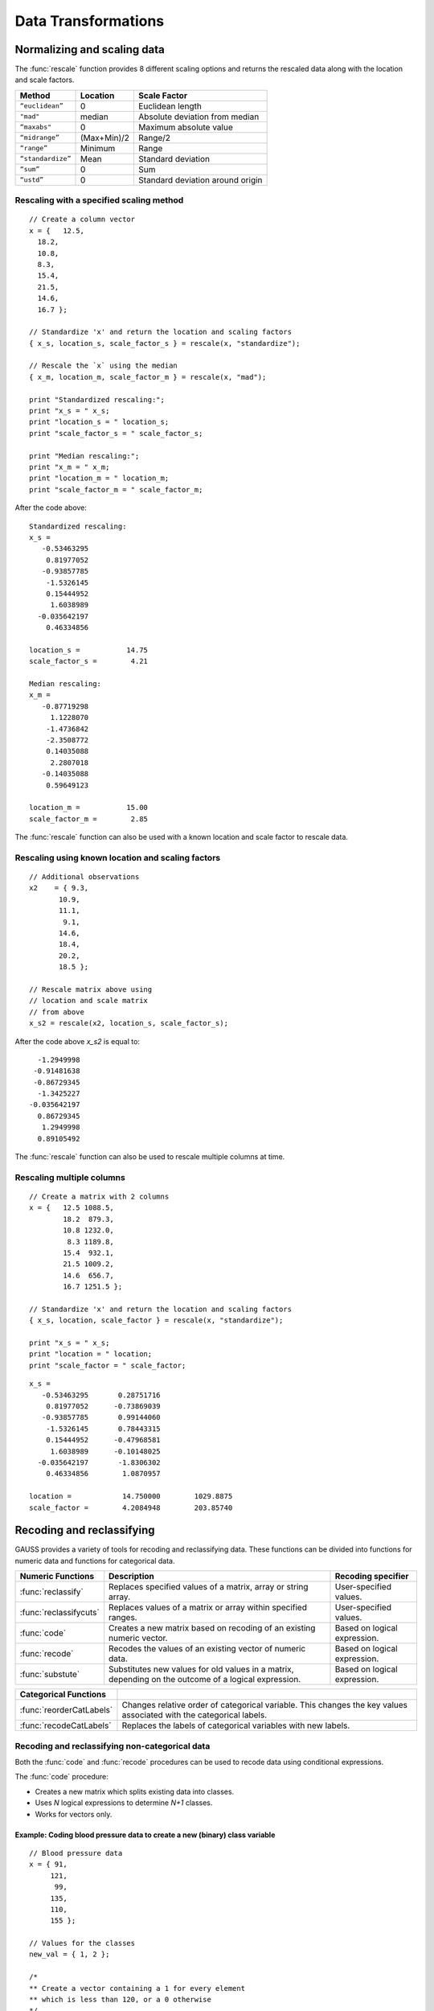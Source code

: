 Data Transformations
=============================

Normalizing and scaling data
------------------------------
The :func:`rescale` function provides 8 different scaling options and returns the rescaled data along with the location and scale factors.

+--------------------+----------------------------+----------------------------------------------+
| Method             | Location                   | Scale Factor                                 |
+====================+============================+==============================================+
| ``“euclidean”``    | 0                          |  Euclidean length                            |
+--------------------+----------------------------+----------------------------------------------+
| ``"mad"``          | median                     |  Absolute deviation from median              |
+--------------------+----------------------------+----------------------------------------------+
| ``“maxabs"``       | 0                          |  Maximum absolute value                      |
+--------------------+----------------------------+----------------------------------------------+
| ``“midrange”``     | (Max+Min)/2                | Range/2                                      |
+--------------------+----------------------------+----------------------------------------------+
| ``“range”``        | Minimum                    |  Range                                       |
+--------------------+----------------------------+----------------------------------------------+
| ``“standardize”``  | Mean                       |  Standard deviation                          |
+--------------------+----------------------------+----------------------------------------------+
| ``“sum”``          | 0                          |  Sum                                         |
+--------------------+----------------------------+----------------------------------------------+
| ``“ustd”``         | 0                          |  Standard deviation around origin            |
+--------------------+----------------------------+----------------------------------------------+

Rescaling with a specified scaling method
+++++++++++++++++++++++++++++++++++++++++++

::

  // Create a column vector
  x = {   12.5,
    18.2,
    10.8,
    8.3,
    15.4,
    21.5,
    14.6,
    16.7 };

  // Standardize 'x' and return the location and scaling factors
  { x_s, location_s, scale_factor_s } = rescale(x, "standardize");

  // Rescale the `x` using the median
  { x_m, location_m, scale_factor_m } = rescale(x, "mad");

  print "Standardized rescaling:";
  print "x_s = " x_s;
  print "location_s = " location_s;
  print "scale_factor_s = " scale_factor_s;

  print "Median rescaling:";
  print "x_m = " x_m;
  print "location_m = " location_m;
  print "scale_factor_m = " scale_factor_m;

After the code above:

::

  Standardized rescaling:
  x_s =
     -0.53463295
      0.81977052
     -0.93857785
      -1.5326145
      0.15444952
       1.6038989
    -0.035642197
      0.46334856

  location_s =           14.75
  scale_factor_s =        4.21

  Median rescaling:
  x_m =
     -0.87719298
       1.1228070
      -1.4736842
      -2.3508772
      0.14035088
       2.2807018
     -0.14035088
      0.59649123

  location_m =           15.00
  scale_factor_m =        2.85

The :func:`rescale` function can also be used with a known location and scale factor to rescale data.

Rescaling using known location and scaling factors
++++++++++++++++++++++++++++++++++++++++++++++++++++

::

  // Additional observations
  x2    = { 9.3,
         10.9,
         11.1,
          9.1,
         14.6,
         18.4,
         20.2,
         18.5 };

  // Rescale matrix above using
  // location and scale matrix
  // from above
  x_s2 = rescale(x2, location_s, scale_factor_s);

After the code above *x_s2* is equal to:

::

      -1.2949998
     -0.91481638
     -0.86729345
      -1.3425227
    -0.035642197
      0.86729345
       1.2949998
      0.89105492

The :func:`rescale` function can also be used to rescale multiple columns at time.

Rescaling multiple columns
++++++++++++++++++++++++++++

::

  // Create a matrix with 2 columns
  x = {   12.5 1088.5,
          18.2  879.3,
          10.8 1232.0,
           8.3 1189.8,
          15.4  932.1,
          21.5 1009.2,
          14.6  656.7,
          16.7 1251.5 };

  // Standardize 'x' and return the location and scaling factors
  { x_s, location, scale_factor } = rescale(x, "standardize");

  print "x_s = " x_s;
  print "location = " location;
  print "scale_factor = " scale_factor;

::

  x_s =
     -0.53463295       0.28751716
      0.81977052      -0.73869039
     -0.93857785       0.99144060
      -1.5326145       0.78443315
      0.15444952      -0.47968581
       1.6038989      -0.10148025
    -0.035642197       -1.8306302
      0.46334856        1.0870957

  location =            14.750000        1029.8875
  scale_factor =        4.2084948        203.85740

Recoding and reclassifying
--------------------------------

GAUSS provides a variety of tools for recoding and reclassifying data. These functions can be divided into functions for numeric data and functions for categorical data.

+------------------------+----------------------------------------------------------------------------+------------------------------------------+
| Numeric Functions      | Description                                                                | Recoding specifier                       |
+========================+============================================================================+==========================================+
| :func:`reclassify`     | Replaces specified values of a matrix, array or string array.              |  User-specified values.                  |
+------------------------+----------------------------------------------------------------------------+------------------------------------------+
| :func:`reclassifycuts` | Replaces values of a matrix or array within specified ranges.              |  User-specified values.                  |
+------------------------+----------------------------------------------------------------------------+------------------------------------------+
| :func:`code`           | Creates a new matrix based on recoding of an existing numeric vector.      |  Based on logical expression.            |
+------------------------+----------------------------------------------------------------------------+------------------------------------------+
| :func:`recode`         | Recodes the values of an existing vector of numeric data.                  |  Based on logical expression.            |
+------------------------+----------------------------------------------------------------------------+------------------------------------------+
| :func:`substute`       | Substitutes new values for old values in a matrix, depending on the        |  Based on logical expression.            |
|                        | outcome of a logical expression.                                           |                                          |
+------------------------+----------------------------------------------------------------------------+------------------------------------------+

+-------------------------+--------------------------------------------------------------------------------+
| Categorical Functions   |                                                                                |
+=========================+================================================================================+
| :func:`reorderCatLabels`| Changes relative order of categorical variable. This changes the key values    |
|                         | associated with the categorical labels.                                        |
+-------------------------+--------------------------------------------------------------------------------+
| :func:`recodeCatLabels` | Replaces the labels of categorical variables with new labels.                  |
+-------------------------+--------------------------------------------------------------------------------+

Recoding and reclassifying non-categorical data
+++++++++++++++++++++++++++++++++++++++++++++++++
Both the :func:`code` and :func:`recode` procedures can be used to recode data using conditional expressions.

The :func:`code` procedure:

* Creates a new matrix which splits existing data into classes.
* Uses *N* logical expressions to determine *N+1* classes.
* Works for vectors only.

Example:  Coding blood pressure data to create a new (binary) class variable
^^^^^^^^^^^^^^^^^^^^^^^^^^^^^^^^^^^^^^^^^^^^^^^^^^^^^^^^^^^^^^^^^^^^^^^^^^^^

::

  // Blood pressure data
  x = { 91,
       121,
        99,
       135,
       110,
       155 };

  // Values for the classes
  new_val = { 1, 2 };

  /*
  ** Create a vector containing a 1 for every element
  ** which is less than 120, or a 0 otherwise
  */
  logical = x .<  120;

  /*
  ** Create a new vector which contains the class
  ** assignment for each element in 'x'
  */
  x_class = code(logical, new_val);

The code above generates a new vector *x_class* which splits the original data into two
classes based on whether x is less than 120.

::

  x = 91   logical =  1   x_class = 1
     121              0             2
      99              1             1
     135              0             2
     110              1             1
     155              0             2

Example:  Coding blood pressure data to create a new multi-class variable
^^^^^^^^^^^^^^^^^^^^^^^^^^^^^^^^^^^^^^^^^^^^^^^^^^^^^^^^^^^^^^^^^^^^^^^^^^

::

  // Blood pressure data
  x = { 91,
       121,
        99,
       135,
       110,
       155 };

  // Values for the classes
  new_val = { 1,
              2,
              3 };

  // Create a vector containing a 1 for every element
  // which is less than 100, or a 0 otherwise
  logical_1 = x .<= 100;

  // Create a vector containing a 1 for every element
  // which is between 100 and 120, or a 0 otherwise
  logical_2 = x .> 100 .and x .<=  120;

  // Form a 2 column logical vector using
  // horizontal concatenation
  logical = logical_1 ~ logical_2;

  // Create a new vector which contains the class
  // assignment for each element in 'x'
  x_class = code(logical, new_val);

Now *x_class* splits the original data into three classes based on whether *x* is less than or equal to 100, falls between 100 and 120, or is greater 120.

::

  x =  91    logical = 1 0     x_class = 1
      121              0 0               3
       99              1 0               1
      135              0 0               3
      110              0 1               2
      155              0 0               3

.. note:: The :func:`setColLabels` function can be used to specify *x_class* as a categorical variable and to assign labels to the classes.

Recoding values of an existing vector
+++++++++++++++++++++++++++++++++++++

The :func:`recode` procedure :

* Replaces specific values of an existing vector with new values.
* Uses a logical expression to determine where and how to replace values.
* Is valid for vectors.

Some notes to remember about :func:`recode`:

*  There should be no more than a single 1 in any row of logical expression matrix.
*  For any given row of a data matrix and logical expression matrix, if a column of the logical expression is 1, the corresponding replacement values with replace the original element of the data matrix.
*  If every column of logical expression matrix contains a 0, the original value of the data matrix will be unchanged.

Example: Recoding numeric values based on ranges
^^^^^^^^^^^^^^^^^^^^^^^^^^^^^^^^^^^^^^^^^^^^^^^^

::

  x = { 20,
      45,
      32,
      63,
      29 };

  // Create 4 column vectors with a 1 where the statement
  // evaluates as 'true'

  // Check if 20 < x <= 30
  e1 = (20 .lt x) .and (x .le 30);

  // Check if 30 < x <= 40
  e2 = (30 .lt x) .and (x .le 40);

  // Check if 40 < x <= 50
  e3 = (40 .lt x) .and (x .le 50);

  // Check if 50 < x <= 60
  e4 = (50 .lt x) .and (x .le 60);

  // Horizontally concatenate the column vectors into a 5x4
  // matrix
  logical = e1~e2~e3~e4;

  v = { 1.2,
        2.4,
        3.1,
        4.6 };

  // Replace elements of 'x' with elements from 'v' based upon
  // the 0's and 1's in 'e'
  x_new = recode(x, logical, v);

Note that in this example *x_new* is as follows:

::

            0   0   0   0
            0   0   1   0
  logical = 0   1   0   0
            0   0   0   0
            1   0   0   0

  // Since the third column of the second row of 'e' is equal
  // to 1, the second row of 'y' is set equal to the third
  // element of 'v', etc.
          20.000000
          3.1000000
  x_new = 2.4000000
          63.000000
          1.2000000

Reclassifying data
+++++++++++++++++++

The :func:`reclassify` and :func:`reclassifyCuts` procedures can be used to reclassify existing values to new values.

The :func:`reclassify` procedure:

* Replaces values in a *from* input with values specified in a *to* input.
* Works for matrices, arrays, and string arrays.
* Can be used to reclassify matrices to string arrays and vice versa.

.. note:: The :func:`reclassify` function can reclassify matrices to string arrays but does not create a dataframe. To create a dataframe with a string labels from an existing matrix see :func:`asDF`.

Example: Change instances of 1, 2 and 3 to ‘low’, ‘medium’ and ‘high’.
^^^^^^^^^^^^^^^^^^^^^^^^^^^^^^^^^^^^^^^^^^^^^^^^^^^^^^^^^^^^^^^^^^^^^^

::

  // Vector to be changed
  x = { 2,
        3,
        2,
        1,
        2,
        3 };

  from = { 1,
           2,
           3 };

  // Create a 3x1 string array using
  // string vertical concatenation operator
  to = "low" $| "medium" $| "high";

  x_new = reclassify(x, from, to);
  print x_new;

After the code above, *x_new* is equal to:

::

  medium
  high
  medium
  low
  medium
  high

In this case, if the number of specified strings in *to* is less than the number of unique values in *x*, the unmapped values will be converted directly into strings.

::

  // Vector to be changed
  x = { 2,
        3,
        2,
        1,
        2,
        3 };

  from = { 1,
           2};

  // Create a 3x1 string array using
  // string vertical concatenation operator
  to = "low" $| "medium";

  x_new = reclassify(x, from, to);
  print x_new;

Now *x_new* is

::

          medium
               3
          medium
             low
          medium
               3

Example: Change instances of tea types: ‘black’, ‘green’, ‘oolong’ to 9.95, 11.95 and 10.50, respectively.
^^^^^^^^^^^^^^^^^^^^^^^^^^^^^^^^^^^^^^^^^^^^^^^^^^^^^^^^^^^^^^^^^^^^^^^^^^^^^^^^^^^^^^^^^^^^^^^^^^^^^^^^^^^^

::

  string orders  = { "green",
                 "green",
                 "oolong",
                 "green",
                 "green",
                 "green",
                 "black" };

  string tea_types   = { "black",
                       "green",
                       "oolong" };

  price = { 9.95, 11.95, 10.50 };

  order_prices = reclassify(orders, tea_types, price);
  print order_prices;

The vector *order_prices* is equal to:

::

  11.95
  11.95
  10.50
  11.95
  11.95
  11.95
  9.95

In this case, if the number of specified values in *to* is less than the number of unique strings in *x*, unmapped strings will be reclassified as missings:

::

  string orders  = { "green",
                   "green",
                   "oolong",
                   "green",
                   "green",
                   "green",
                   "black" };

  string tea_types   = { "black",
                         "green" };

  price = { 9.95, 11.95 };

  order_prices = reclassify(orders, tea_types, price);
  print order_prices;

Now *order_prices* is:

::

  11.950000
  11.950000
          .
  11.950000
  11.950000
  11.950000
  9.9500000

The :func:`reclassifyCuts` procedure:

  * Splits the data in *x* into classes based on specified cutoff values.
  * Works for matrices and arrays.
  * Cutoff points can be used to define the right endpoint of an interval or the starting points of the next interval. The default is to use the cutoff points as starting points of the next interval.

Example: Basic sequence
^^^^^^^^^^^^^^^^^^^^^^^^^^^^^^^^^^^^^^^^^

::

  // Create column vector to place in categories
  x = {   0,
        0.1,
        0.2,
        0.3,
        0.4,
        0.5,
        0.6,
        0.7 };

  // Cut points for data in 'x'
  cut_pts = { 0.2,
              0.5 };

  // Class 0:       x <= 0.2
  // Class 1: 0.2 < x <= 0.5
  // Class 2: 0.5 < x
  r_open = reclassifyCuts(x, cut_pts);

  // Class 0:       x < 0.2
  // Class 1: 0.2 <= x < 0.5
  // Class 2: 0.5 <= x
  r_closed = reclassifyCuts(x, cut_pts, 1);

  print "x = " x;
  print;
  print "r_open = " r_open;
  print;
  print "r_closed = " r_closed;
  print;
  print "cut_pts = " cut_pts;

This results in:

::

  x =
  0.00
  0.10
  0.20
  0.30
  0.40
  0.50
  0.60
  0.70

  r_open =
  0.00
  0.00
  0.00
  1.0
  1.0
  1.0
  2.0
  2.0

  r_closed =
  0.00
  0.00
  1.0
  1.0
  1.0
  2.0
  2.0
  2.0

  cut_pts =
  0.20
  0.50

Example: Classifying blood pressure data
^^^^^^^^^^^^^^^^^^^^^^^^^^^^^^^^^^^^^^^^^

::

  // Create a column of blood pressure data
  bp = {  87,
         154,
         127,
         112,
         159,
          90,
         151,
         109,
         125,
         107 };

  // Assign cut points
  cut_pts = { 120, 140 };

  // Create categorical variable
  bp_category = reclassifyCuts(bp, cut_pts);

  print "bp = " bp;
  print;
  print "bp_category = " bp_category;
  print;
  print "cut_pts = " cut_pts;

This splits the data in *bp* into three categories: those that fall below 120, those that greater than or equal to 120 but less than 140, and those that are greater than or equal to 140:

::

       87
       154
       127
       112
  bp = 159
       90
       151
       109
       125
       107

                 0
                 2
                 1
                 0
  bp_category =  2
                 0
                 2
                 0
                 1
                 0

  cut_pts = 120
            140

Recoding categorical data
+++++++++++++++++++++++++++++
The :func:`recodeCatLabels` can be use to change the labels on categorical variables in a dataframe.

Example: Recoding categories in yarn dataset
^^^^^^^^^^^^^^^^^^^^^^^^^^^^^^^^^^^^^^^^^^^^

::

  // Load data
  fname = getGAUSSHome("examples/yarn.xlsx");
  yarn = loadd(fname, "cat(yarn_length) + cat(amplitude) + cat(load) + cycles");

  // Get column labels for yarn_length
  { labels, keyvalues } = getColLabels(yarn, "yarn_length");

  // Print results
  sprintf("%11s", "Key"$~"Labels");
  sprintf("%10.0f %10s", keyvalues, labels);

  // Recode yarn_length variable from
  // 'low', 'medium', and 'high'
  //  to 'sm', 'md', 'lg'
  yarn_recoded = recodecatlabels(yarn, "low"$|"med"$|"high", "sm"$|"md"$|"lg", "yarn_length");

  // Get column labels for yarn_length
  { labels, keyvalues } = getColLabels(yarn_recoded, "yarn_length");

  // Print results
  print "Yarn recoded labels";

  sprintf("%11s", "Key"$~"Labels");
  sprintf("%10.0f %10s", keyvalues, labels);


This prints the following:

::

  Yarn labels
  Key     Labels

       0       high
       1        low
       2        med

  Yarn recoded labels
      Key     Labels

       0         lg
       1         sm
       2         md

Reordering categorical data
+++++++++++++++++++++++++++++
The :func:`reorderCatLabels` can be use to change the key values associated with categorical labels.

::

  // Load data
  fname = getGAUSSHome("examples/yarn.xlsx");
  yarn = loadd(fname, "cat(yarn_length) + cat(amplitude) + cat(load) + cycles");

  // Get column labels for yarn_length
  { labels, keyvalues } = getColLabels(yarn, "yarn_length");

  // Print results
  print "Yarn labels";

  sprintf("%11s", "Key"$~"Labels");
  sprintf("%10.0f %10s", keyvalues, labels);

  // Order labels
  yarn_reordered = reordercatlabels(yarn, "med"$|"high"$|"low", "yarn_length");

  // Get column labels for yarn_length
  { labels, keyvalues } = getColLabels(yarn_reordered, "yarn_length");

  // Print results
  print "Reordered yarn labels";

  sprintf("%11s", "Key"$~"Labels");
  sprintf("%10.0f %10s", keyvalues, labels);

This prints the following:

::

  Yarn labels
        Key     Labels

         0       high
         1        low
         2        med

  Reordered yarn labels
        Key     Labels

         0        med
         1       high
         2        low

Substituting values
----------------------------

The :func:`substute` function replaces values in a matrix based on the outcome of a logical expression.

Example: Setting very small values to zero
++++++++++++++++++++++++++++++++++++++++++++++

::

  // Create example vector
  x = { 3.8e-21,
        1.0,
        3.5,
    2.7e-18,
        0.5,
        3.0,
    1.1e-16,
        0.5,
        2.2,
        4.0 };

  // Substitute all values less than 2.2e-16 with a zero
  x_new = substute(x, x .< 2.25e-16, 0);

This results in *x_new* equal to:

::

  0.00000000
  1.0000000
  3.5000000
  0.00000000
  0.50000000
  3.0000000
  0.00000000
  0.50000000
  2.2000000
  4.0000000


Time series transformations
--------------------------------------------
While data lags, leads, differences and recursive terms can always be computed using matrix operations, GAUSS also includes built-in tools for these transformations.

+------------------------+----------------------------------------------------------------------------+------------------------------------------+
| Function               | Description                                                                | Format                                   |
+========================+============================================================================+==========================================+
| :func:`lag1`           | Lags a matrix by one time period for time series analysis.                 |  ``y = lag1(x)``                         |
+------------------------+----------------------------------------------------------------------------+------------------------------------------+
| :func:`lagn`           | Lags or leads a matrix a specified number of time periods. Use negative    |   ``y = lagn(x, t)``                     |
|                        | input *t* to indicate leads.                                               |                                          |
+------------------------+----------------------------------------------------------------------------+------------------------------------------+
| :func:`lagTrim`        | Lags or leads a matrix a specified number of time periods and removes      |  ``y = lagTrim(y, t)``                   |
|                        | the incomplete rows. Use negative input *t* to indicate leads.             |                                          |
+------------------------+----------------------------------------------------------------------------+------------------------------------------+
| :func:`shiftc`         | Shifts the columns of a matrix, or dataframe.                              |  ``y = shiftc(x, s, fill)``              |
+------------------------+----------------------------------------------------------------------------+------------------------------------------+
| :func:`recserar`       | Computes a vector of autoregressive recursive series.                      |  ``y = recserar(x, y0, rho)``            |
+------------------------+----------------------------------------------------------------------------+------------------------------------------+
| :func:`recserVAR`      | Computes a vector autoregressive recursive (VAR) series.                   |  ``y = recserVAR(x, y0, pi_)``           |
+------------------------+----------------------------------------------------------------------------+------------------------------------------+

Lagging data with the `lagn` or `lag1` procedures
+++++++++++++++++++++++++++++++++++++++++++++++++++
The :func:`lagn` and :func:`lag1` procedures are used to lag data without removing or replacing the missing values. These procedures accepts *M x T* data matrices, *x*, and the :func:`lagn` and procedure accepts an *ExE* conformable vector of lags.

The ExE conformability requirement means that :func:`lagn` can be used to compute:

* The same lag of every column of a data matrix.
* Specific lags for each column of a data matrix.
* Multiple lags of a single vector of data.

Because missing values are not removed by the :func:`lagn` and :func:`lag1` procedures, the returns from these procedures will always have the same number of rows as the input, *x*.

Computing a single lag of a matrix with `lagn`
^^^^^^^^^^^^^^^^^^^^^^^^^^^^^^^^^^^^^^^^^^^^^^^^
In this example the *PPI* matrix contains two variables:

*  A date column named, *date*
*  Observed PPI data column named, *PPIACO*

To compute the same number of lags of each column of the data, a scalar lag input, *t* can be used:

::

  // Load PPIACO series
  // from FRED database
  PPI = fred_load("PPIACO");

  // Lag the PPI data
  // using lagn
  PPI_lag_1 = lagn(PPI, 1);

  // Preview PPI_lag_1 data
  head(PPI_lag_1);

Our preview shows that the first element of the *PPI_lag* vector is a missing value:

::

           date           PPIACO
              .                .
     1913-01-01        12.100000
     1913-02-01        12.000000
     1913-03-01        12.000000
     1913-04-01        12.000000

Computing a different lags of each column of a matrix with ``lagn``
^^^^^^^^^^^^^^^^^^^^^^^^^^^^^^^^^^^^^^^^^^^^^^^^^^^^^^^^^^^^^^^^^^
To compute different lags of each column of data at the same time, a vector input of lags specifying a separate lag for each column of data can be used. Note that the lag vector must have the same number of elements as the number of columns in the matrix being lagged:

::

  // Load multiple series
  // from FRED
  data = fred_load("PPIACO + T10Y2Y");

  // Lags vectors
  lags = 1|2;

  // Compute Lags
  data_lag_12 = lagn(data["PPIACO" "T10Y2Y"], lags);

  // Preview the lagged data
  head(data_lag_12)

This computes the first lag of the *PPIACO* variable and the second lag of the *T10Y2Y* series:

::


Computing a different lags of vector of data using ``lagn``
^^^^^^^^^^^^^^^^^^^^^^^^^^^^^^^^^^^^^^^^^^^^^^^^^^^^^^^^^^^

::

  // Load PPIACO series
  // from FRED database
  PPI = fred_load("PPIACO");

  // Specify lags vector
  lags = 1|2|3;

  // Lag just the observations
  // of the PPI data
  // using lagn
  PPI_lag_123 = lagn(PPI[., "PPIACO"], lags);

  // Preview PPI_lag_1 data
  head(PPI_lag_123);

This computes the first, second, and third lag of the *PPIACO* variable. Note that in this case, new variables names, *PPIACO_2* and *PPIACO_3* variables are created for first and second columns.

::

    PPIACO         PPIACO_2          PPIACO_3
          .               .                 .
  12.100000               .                 .
  12.000000        12.100000                .
  12.000000        12.000000        12.100000
  12.000000        12.000000        12.000000

Lagging data with the `lagTrim` procedure
++++++++++++++++++++++++++++++++++++++++++
The :func:`lagTrim` procedure removes resulting missing values from lagging the data. Like the :func:`lagn` procedure, the :func:`lagTrim` procedure accepts a *M x T* data matrices, *x*, and an *ExE* conformable vector of lags.

The return from the :func:`lagTrim` procedure will have a number of rows equal to the number of rows of the input *x* minus the maximum number of lags specified in *t*.

Computing multiple lags without missing values
^^^^^^^^^^^^^^^^^^^^^^^^^^^^^^^^^^^^^^^^^^^^^^^

::

  // Create file name with full path
  fname = getGAUSSHome("examples/beef_prices.csv");

  // Load all observations of all variables
  beef = loadd(fname);

  // Create lag vector
  lags = 1|2|3;

  // Compute lags using lagTrim
  beef_lagTrim = lagTrim(beef[., 2], lags);

  // Preview lagged data
  head(beef_lagTrim);

  // Compare number of rows
  print "Rows in original data:";
  rows(beef);

  print "Rows in lagged data:";
  rows(beef_lagTrim);

The *beef_lagTrim* matrix has 282 rows, 3 less than the input data *beef*:

::

  111.11000        114.49000        116.64000
  108.17000        111.11000        114.49000
  107.76000        108.17000        111.11000
  105.90000        107.76000        108.17000
  106.43000        105.90000        107.76000

  Rows in original data:
  285.00000

  Rows in lagged data:
  282.00000

Shifting data with the ``shiftc`` procedure
+++++++++++++++++++++++++++++++++++++++++++++++
The :func:`shiftc` procedure shifts columns of a data matrix and requires three inputs:

* A N x K matrix of data.
* A scalar or 1 x N input specifying the magnitude of the shift.
* A scalar or 1 x N input specifying the value to fill in the shifted rows.

The return from the :func:`shiftc` procedure will have a number of rows equal to the number of rows of the data input. The :func:`shiftc` procedure can be used to fill the shifted rows with values other than missing values.

Shifting columns of a data matrix
^^^^^^^^^^^^^^^^^^^^^^^^^^^^^^^^^^^^

::

  // Create file name with full path
 fname = getGAUSSHome("examples/beef_prices.csv");

 // Load all observations of all variables
 beef = loadd(fname);

 // Trim data to make smaller example set
 beef = beef[1:5,.];

 // Shift all columns of beef forward 2 rows
 // filling the extra rows with a missing value
 beef_lag = shiftc(beef, 2, miss());

After the above code:

::

  beef_lag =   date       beef_price
                  .                .
                  .                .
             199201        116.64000
             199202        114.49000
             199203        111.11000

Using the *beef* dataframe from the first example:

::

  // Shift all columns of beef forward 2 rows
  // filling the extra rows with a missing value
  beef_lag_0 = shiftc(beef, 2, 0);

After the above code:

::

  beef_lag_0 =   date       beef_price
                    0                0
                    0                0
               199201        116.64000
               199202        114.49000
               199203        111.11000



Panel data transformations
---------------------------
The :func:`dfLonger` and :func:`dfWider` functions provide intuitive and comprehensive tools for converting between long-form and wide-form panel data. Both procedures work with g

Reshaping to long-form data 
+++++++++++++++++++++++++++
The :func:`dfLonger` procedure transform wide-form GAUSS dataframes to long-form GAUSS dataframes. Setting up the :func:`dfLonger` procedure requires four basic steps:

1. Identify the variables contained in the wide-form dataset. 
2. Identify the columns to convert. 
3. Name the new columns created in the long-form data for storing names.
4. Name the new columns created in the long-form data for storing values. 

Basic long-form pivoting
^^^^^^^^^^^^^^^^^^^^^^^^
Some wide-form datasets are easy to convert and can be done using the default settings. Consider the data in the *tiny_car_panel.csv* file. 

::

    // Load data
    file_name = getGAUSSHome("examples/tiny_car_panel.csv");
    df_wide = loadd(file_name);

    print df_wide;

This function is a wide-form panel dataset:

::

         Years     Cars_compact       Cars_truck         Cars_SUV
    1973-01-01        5.0000000                .        3.0000000
    1974-01-01        2.0000000        1.0000000        9.0000000

This dataset contains counts of different car types across different years. In terms of our four step process:

1. The variable contained in the wide-form dataset is car-types *count*.
2. The columns to convert are *Cars_compact*, *Cars_trucks*, and *Cars_SUV*.
3. We will create a *Car Class* column to store car type names. 
4. We will create a *counts* column to store counts of car types. 

::

    // Get all column names and remove the first column name, 'Years'
    columns = getcolnames(df_wide);
    columns = trimr(columns, 1, 0);
    
    // Specify the new column to store names
    names_to = "Class";
    
    // Specify the new column to store values
    values_to = "Count";

    // Convert data using 'dfLonger'
    df_long = dfLonger(df_wide, columns, names_to, values_to);

    print df_long;

The *df_long* dataframe now contains the stacked panel data, with three variables, *Years*, *Class*, and *Count*.

::

           Years            Class            Count 
      1973-01-01     Cars_compact        5.0000000 
      1973-01-01       Cars_truck                . 
      1973-01-01         Cars_SUV        3.0000000 
      1974-01-01     Cars_compact        2.0000000 
      1974-01-01       Cars_truck        1.0000000 
      1974-01-01         Cars_SUV        9.0000000

Advanced long-form pivoting
^^^^^^^^^^^^^^^^^^^^^^^^^^^
The optional ``pivotControl`` structure allows you to control pivoting specifications using the following members:

+------------------------+----------------------------------------------------------------------------+
| Member                 | Purpose                                                                    |
+========================+============================================================================+
| *names_prefix*         | A string input which specifies which characters, if any, should be stripped|
|                        | from the front of the wide variable names before they are assigned to a    |
|                        | long column.                                                               |
+------------------------+----------------------------------------------------------------------------+
| *names_sep_split*      | A string input which specifies which characters, if any, mark where the    |
|                        | *names_to* names should be broken up.                                      |                      
+------------------------+----------------------------------------------------------------------------+
| *names_pattern_split*  | A string input containing a regular expression specifying group(s) in      |
|                        | *names_to* names which should be broken up.                                |
+------------------------+----------------------------------------------------------------------------+
| *names_types*          | A string input specifying data types for the names_to variable.            |
+------------------------+----------------------------------------------------------------------------+
| *values_drop_missing*  | Scalar, is set to 1 all rows with missing values will be removed.          |
+------------------------+----------------------------------------------------------------------------+

Consider a more advanced case using the *olympic_vault_wide.csv* data file.

::

    // Load the data
    df_wide = loadd(getGAUSSHome("examples/olympic_vault_wide.csv"));
    print df_wide;

This wide dataset looks like:

::

          Country     vault_2012_f     vault_2012_m     vault_2016_f     vault_2016_m
    United States        48.100000        46.600000        46.900000        45.900000
           Russia        46.400000        46.900000        45.700000        46.000000
            China        44.300000        48.300000        44.300000        45.000000

In terms of the four-step pivoting process:

1. The variable contained in the wide-form dataframe is scores. 
2. The columns to convert are all columns with the exception of the first column. 
3. The names of the columns in the wide data contain information about the *event*, the *year*, and the *sex* of the athlete. 
4. We will create a *scores* column to store the values in the long-form dataframe.

Because of the more advanced structure of the names in the wide-form dataframe, a ``pivotControl`` structure should be used.  

::

    // Get the list of variables to pivot
    // and remove the first column name, 'Country'
    columns =  getcolnames(df_wide);
    columns = trimr(columns, 1, 0);

    // Declare 'pctl' to be a pivotControl structure
    // and fill with default settings
    struct pivotControl pctl;
    pctl = pivotControlCreate();

    // Split the variable names from 'columns', i.e. vault_2012_f, etc
    // every time an underscore is encountered
    pctl.names_sep_split = "_";

    // Set variable names for the new columns
    names_to = "event" $| "year" $| "gender";

    // Set name of value column
    values_to = "score";

    // Convert 'year' to be a date variable.
    pctl.names_types = { "year" "date" };

    df_long = dfLonger(df_wide, columns, names_to, values_to, pctl);
    print df_long;

The *df_long* dataframe looks like:

::

          Country            event             year           gender            score
    United States            vault             2012                f        48.100000
    United States            vault             2012                m        46.600000
    United States            vault             2016                f        46.900000
    United States            vault             2016                m        45.900000
           Russia            vault             2012                f        46.400000
           Russia            vault             2012                m        46.900000
           Russia            vault             2016                f        45.700000
           Russia            vault             2016                m        46.000000
            China            vault             2012                f        44.300000
            China            vault             2012                m        48.300000
            China            vault             2016                f        44.300000
            China            vault             2016                m        45.000000

Reshaping to wide-form data 
+++++++++++++++++++++++++++
The :func:`dfWider` procedure transform long-form GAUSS dataframes to wide-form GAUSS dataframes. Setting up the :func:`dfWider` procedure requires four basic steps:
1. Identifying the columns to pull the new wide-form column names from.  
2. Identifying the columns to pull the new wide-form column values from.

Basic wide-form pivoting
^^^^^^^^^^^^^^^^^^^^^^^^^
Many long-form datasets can be converted to wide-form panels using the default :func:`dfWider` functionality.

Consider the long-form data stored in the *eagle_nests_long.csv* data file:

::

    // Load long form data
    fname = getGAUSSHome("examples/eagle_nests_long.csv");
    df_long = loadd(fname);

    print df_long;

The *df_long* dataframe looks like:

::

             region                 year            num_nests
            Pacific                 2007               1039.0
            Pacific                 2009               2587.0
          Southwest                 2007                 51.0
          Southwest                 2009                176.0
    Rocky Mountains                 2007                200.0
    Rocky Mountains                 2009                338.0

The values in the *num_nests* column and the names in the *year* column can be used to convert to a wide-form panel.

::

    // Specify columns to pull new column names from
    names_from = "year";

    // Specify columns to pull new column values from
    values_from = "num_nests";

    // Convert to wide form
    df_wide = dfWider(df_long, names_from, values_from);

    print df_wide;

The *df_wide* dataframe looks like:

::

             region                 2007                 2009
            Pacific               1039.0               2587.0
    Rocky Mountains                200.0                338.0
          Southwest                 51.0                176.0

Advanced wide-form pivoting
^^^^^^^^^^^^^^^^^^^^^^^^^^^^
The optional ``pivotControl`` structure includes an additional members that are useful in more complex cases of pivoting from wide-form to long-form. 

+------------------------+----------------------------------------------------------------------------+
| Member                 | Purpose                                                                    |
+========================+============================================================================+
| *names_prefix*         | A string input which specifies which characters, if any, should be stripped|
|                        | from the front of the wide variable names before they are assigned to a    |
|                        | long column.                                                               |
+------------------------+----------------------------------------------------------------------------+
| *names_sep_combine*    | String, the characters, if any, that should be added between the tokens    |
|                        | when creating the new variable names. Can only be used if the *names_from* |
|                        | input contains multiple variable names                                     |
+------------------------+----------------------------------------------------------------------------+
| *id_col*               | String array, containing the names of the variables that should be used to |    
|                        | determine a unique observation.                                            | 
+------------------------+----------------------------------------------------------------------------+

Consider the data used in the previous example, but add with an additional variable, *report_id*.

::

    // Create new report_id variable
    report_id = {
    61178,
    73511,
    26219,
    14948,
    67679,
    71635
    };

    // Add report_id to the front of df_long
    df_long = asdf(report_id, "report_id") ~ df_long;
    print df_long;

Now the *df_long* dataframe looks like:

::

    report_id          region            year       num_nests
        61178         Pacific            2007            1039
        73511         Pacific            2009            2587
        26219       Southwest            2007              51
        14948       Southwest            2009             176
        67679 Rocky Mountains            2007             200
        71635 Rocky Mountains            2009             338

By default, :func:`dfWider` will use all variables that are not in either *names_from* or *values_from* to uniquely identify the observations.

::

    // Convert to long-form panel using defaults
    print dfWider(df_long, "year", "num_nests");

::

    report_id          region            2007            2009
        14948       Southwest               .             176
        26219       Southwest              51               .
        61178         Pacific            1039               .
        67679 Rocky Mountains             200               .
        71635 Rocky Mountains               .             338
        73511         Pacific               .            2587

The ``pivotControl`` structure can be used to tell :func:`dfWider`` to only use the *region* variable to uniquely identify the observations.

::

    // Declare 'pctl' to be a pivotControl structure
    // and fill with default settings
    struct pivotControl pctl;
    pctl = pivotControlCreate();

    // Specify `region` as id col
    pctl.id_cols = "region";

    // Pivot data
    print dfWider(df_long, "year", "num_nests", pctl);

::

             region            2007            2009
            Pacific            1039            2587
    Rocky Mountains             200             338
          Southwest              51             176

Dummy variables
-------------------------

Automatic treatment of categorical variables in estimation
++++++++++++++++++++++++++++++++++++++++++++++++++++++++++
Categorical variables in dataframes will automatically be treated as dummy variables in GAUSS estimation routines. This means no extra steps are necessary to include categorical variables in regression.

Example: Include a categorical variable in OLS
^^^^^^^^^^^^^^^^^^^^^^^^^^^^^^^^^^^^^^^^^^^^^^

::

  // Load data
  fname = getGAUSSHome("examples/auto2.dta");

  // Include the `rep78`
  // categorical variable in
  // ols estimation
  call olsmt(fname, "price ~ mpg + rep78");

The categorical variable *rep78* will automatically be included in the OLS regression as a dummy variable with the base case excluded from the regression. In addition, the category labels will be displayed in the printed output table.

::

  Standard                                                  Prob   Standardized  Cor with
  Variable             Estimate      Error      t-value     >|t|     Estimate    Dep Var
  ---------------------------------------------------------------------------------------

  CONSTANT                10450     2251.04     4.64229     0.000       ---         ---
  mpg                  -280.261     61.5767    -4.55142     0.000   -0.564519   -0.455949
  rep78: Fair           877.635     2063.28    0.425358     0.672   0.0971824  -0.0223477
  rep78: Average        1425.66     1905.44    0.748204     0.457     0.24444   0.0859051
  rep78: Good           1693.84     1942.67    0.871914     0.387    0.257252   -0.015317
  rep78: Excellent      3131.98     2041.05      1.5345     0.130    0.396546   -0.035102

The categories of *rep78*, ``"Fair"``, ``"Average"``, ``"Good"``, and ``"Excellent"``, are included as dummy variables in the regression. The ``"Poor"`` category is excluded from the regression, as it is the base case.

Example: Include a categorical variable in GLM estimation
^^^^^^^^^^^^^^^^^^^^^^^^^^^^^^^^^^^^^^^^^^^^^^^^^^^^^^^^^^

::

  // Load data
  fname = getGAUSSHome("examples/auto2.dta");

  // Loadd data and remove missing values
  data = packr(loadd(fname, "price + mpg + rep78"));

  // Include the `rep78`
  // categorical variable in
  // linear regression using glm
  call glm(data, "price ~ mpg + rep78", "normal");

::

  Standard                                                                        Prob
  Variable                 Estimate            Error          t-value             >|t|
  ----------------     ------------     ------------     ------------     ------------
  CONSTANT                    10450             2251           4.6423         < 0.0001
  mpg                       -280.26           61.577          -4.5514         < 0.0001
  rep78: Fair                877.63           2063.3          0.42536         0.672025
  rep78: Average             1425.7           1905.4           0.7482         0.457121
  rep78: Good                1693.8           1942.7          0.87191         0.386566
  rep78: Excellent             3132             2041           1.5345         0.129915


Generating dummy variables outside of estimation
+++++++++++++++++++++++++++++++++++++++++++++++++

Outside of estimation, dummy variables can be created using a number of procedures:

+------------------------+----------------------------------------------------------------------------+
| Functions              | Description                                                                |
+========================+============================================================================+
| :func:`design`         | Creates dummy variables from discrete data that is split into classes.     |
+------------------------+----------------------------------------------------------------------------+
| :func:`dummybr`        | Creates dummy variables from continuous data based on break points.        |
|                        | The highest (rightmost) category is bounded on the right.                  |
+------------------------+----------------------------------------------------------------------------+
| :func:`dummydn`        | Creates dummy variables from continuous data based on break points.        |
|                        | The highest (rightmost) category is unbounded on the right, and a          |
|                        | specified column of dummies is dropped.                                    |
+------------------------+----------------------------------------------------------------------------+
| :func:`dummy`          | Creates dummy variables from continuous data based on break points.        |
|                        | The highest (rightmost) category is unbounded on the right.                |
+------------------------+----------------------------------------------------------------------------+


Example: Create dummy variables based on BP classes
^^^^^^^^^^^^^^^^^^^^^^^^^^^^^^^^^^^^^^^^^^^^^^^^^^^^
This example builds on an earlier example, in which BP data was split into 3 classes using :func:`reclassify`.

::

  // Classified BP data
  bp_class = { 1,
             3,
             1,
             3,
             2,
             3 };

  // Create matrix of dummy
  // variables using design
  dv_bp_classes = design(bp_class);

After this code *dv_bp_classes* is equal to:

::

  dv_bp_classes;

       1      0      0
       0      0      1
       1      0      0
       0      0      1
       0      1      0
       0      0      1

Example: Create dummy variables from continuous BP data
^^^^^^^^^^^^^^^^^^^^^^^^^^^^^^^^^^^^^^^^^^^^^^^^^^^^^^^^
The :func:`dummybr` variable can be used to generate dummy variables from the ranges of
original BP data.

::

  // Create a column of blood pressure data
  bp = { 91,
       121,
        99,
       135,
       110,
       155 };

  // Create breakpoints
  v = { 100, 120 };

  // Create dummy variables
  dv_bp = dummy(bp, v);

Note that *dv_bp* is the same as *dv_bp_classes* from the first example:

::

  1      0      0
  0      0      1
  1      0      0
  0      0      1
  0      1      0
  0      0      1

Example: Create dummy variables from continuous BP data and drop first column
^^^^^^^^^^^^^^^^^^^^^^^^^^^^^^^^^^^^^^^^^^^^^^^^^^^^^^^^^^^^^^^^^^^^^^^^^^^^^^^^
The :func:`dummydn` variable can be used to generate dummy variables from the ranges of
original BP data.

::

  // Create a column of blood pressure data
  bp = { 91,
       121,
        99,
       135,
       110,
       155 };

  // Create breakpoints
  v = { 100, 120 };

  // Create dummy variables
  dv_bp_drop = dummydn(bp, v, 1);

Now the *dv_bp_drop* matrix is the same as the second and third columns of *dv_bp* and *dv_bp_classes*:

::

  0      0
  0      1
  0      0
  0      1
  1      0
  0      1
